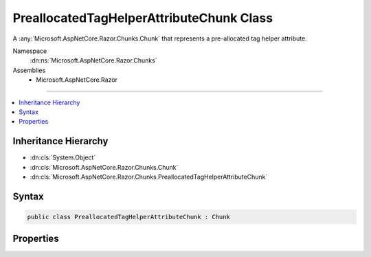 

PreallocatedTagHelperAttributeChunk Class
=========================================






A :any:`Microsoft.AspNetCore.Razor.Chunks.Chunk` that represents a pre-allocated tag helper attribute.


Namespace
    :dn:ns:`Microsoft.AspNetCore.Razor.Chunks`
Assemblies
    * Microsoft.AspNetCore.Razor

----

.. contents::
   :local:



Inheritance Hierarchy
---------------------


* :dn:cls:`System.Object`
* :dn:cls:`Microsoft.AspNetCore.Razor.Chunks.Chunk`
* :dn:cls:`Microsoft.AspNetCore.Razor.Chunks.PreallocatedTagHelperAttributeChunk`








Syntax
------

.. code-block:: csharp

    public class PreallocatedTagHelperAttributeChunk : Chunk








.. dn:class:: Microsoft.AspNetCore.Razor.Chunks.PreallocatedTagHelperAttributeChunk
    :hidden:

.. dn:class:: Microsoft.AspNetCore.Razor.Chunks.PreallocatedTagHelperAttributeChunk

Properties
----------

.. dn:class:: Microsoft.AspNetCore.Razor.Chunks.PreallocatedTagHelperAttributeChunk
    :noindex:
    :hidden:

    
    .. dn:property:: Microsoft.AspNetCore.Razor.Chunks.PreallocatedTagHelperAttributeChunk.AttributeVariableAccessor
    
        
    
        
        The variable holding the pre-allocated attribute.
    
        
        :rtype: System.String
    
        
        .. code-block:: csharp
    
            public string AttributeVariableAccessor { get; set; }
    

